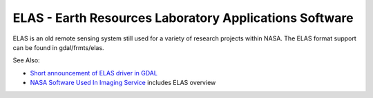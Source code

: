 .. _raster.elas:

ELAS - Earth Resources Laboratory Applications Software
=======================================================

ELAS is an old remote sensing system still used for a variety of
research projects within NASA. The ELAS format support can be found in
gdal/frmts/elas.

See Also:

-  `Short announcement of ELAS driver in
   GDAL <http://lists.osgeo.org/pipermail/gdal-dev/1999-May/002942.html>`__
-  `NASA Software Used In Imaging
   Service <http://nctn.hq.nasa.gov/innovation/innovation102/4-advtech3.html>`__
   includes ELAS overview
